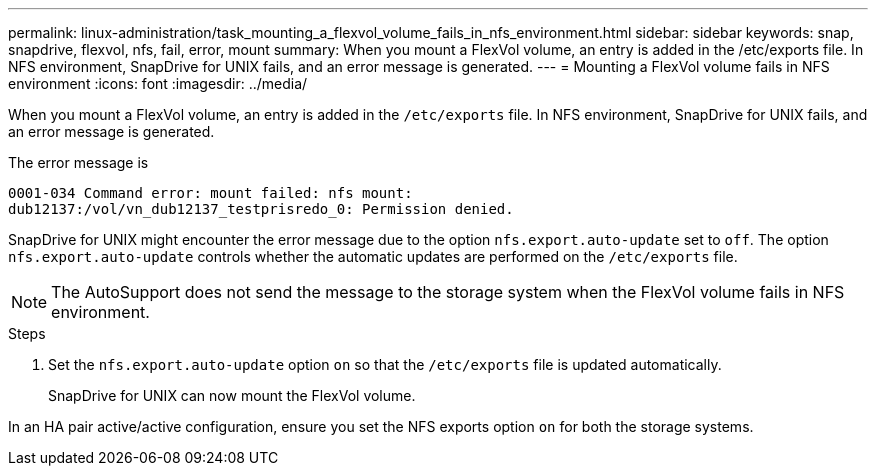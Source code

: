 ---
permalink: linux-administration/task_mounting_a_flexvol_volume_fails_in_nfs_environment.html
sidebar: sidebar
keywords: snap, snapdrive, flexvol, nfs, fail, error, mount
summary: When you mount a FlexVol volume, an entry is added in the /etc/exports file. In NFS environment, SnapDrive for UNIX fails, and an error message is generated.
---
= Mounting a FlexVol volume fails in NFS environment
:icons: font
:imagesdir: ../media/

[.lead]
When you mount a FlexVol volume, an entry is added in the `/etc/exports` file. In NFS environment, SnapDrive for UNIX fails, and an error message is generated.

The error message is

----
0001-034 Command error: mount failed: nfs mount:
dub12137:/vol/vn_dub12137_testprisredo_0: Permission denied.
----

SnapDrive for UNIX might encounter the error message due to the option `nfs.export.auto-update` set to `off`. The option `nfs.export.auto-update` controls whether the automatic updates are performed on the `/etc/exports` file.

NOTE: The AutoSupport does not send the message to the storage system when the FlexVol volume fails in NFS environment.

.Steps
. Set the `nfs.export.auto-update` option `on` so that the `/etc/exports` file is updated automatically.
+
SnapDrive for UNIX can now mount the FlexVol volume.

In an HA pair active/active configuration, ensure you set the NFS exports option `on` for both the storage systems.
